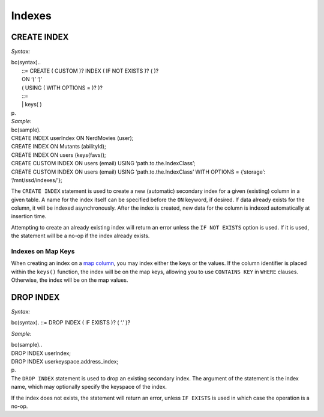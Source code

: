 .. Licensed to the Apache Software Foundation (ASF) under one
.. or more contributor license agreements.  See the NOTICE file
.. distributed with this work for additional information
.. regarding copyright ownership.  The ASF licenses this file
.. to you under the Apache License, Version 2.0 (the
.. "License"); you may not use this file except in compliance
.. with the License.  You may obtain a copy of the License at
..
..     http://www.apache.org/licenses/LICENSE-2.0
..
.. Unless required by applicable law or agreed to in writing, software
.. distributed under the License is distributed on an "AS IS" BASIS,
.. WITHOUT WARRANTIES OR CONDITIONS OF ANY KIND, either express or implied.
.. See the License for the specific language governing permissions and
.. limitations under the License.

.. highlight:: sql

Indexes
-------

CREATE INDEX
^^^^^^^^^^^^

*Syntax:*

| bc(syntax)..
|  ::= CREATE ( CUSTOM )? INDEX ( IF NOT EXISTS )? ( )?
|  ON ‘(’ ‘)’
|  ( USING ( WITH OPTIONS = )? )?

|  ::= 
|  \| keys( )
| p.
| *Sample:*

| bc(sample).
| CREATE INDEX userIndex ON NerdMovies (user);
| CREATE INDEX ON Mutants (abilityId);
| CREATE INDEX ON users (keys(favs));
| CREATE CUSTOM INDEX ON users (email) USING ‘path.to.the.IndexClass’;
| CREATE CUSTOM INDEX ON users (email) USING ‘path.to.the.IndexClass’
  WITH OPTIONS = {’storage’: ‘/mnt/ssd/indexes/’};

The ``CREATE INDEX`` statement is used to create a new (automatic)
secondary index for a given (existing) column in a given table. A name
for the index itself can be specified before the ``ON`` keyword, if
desired. If data already exists for the column, it will be indexed
asynchronously. After the index is created, new data for the column is
indexed automatically at insertion time.

Attempting to create an already existing index will return an error
unless the ``IF NOT EXISTS`` option is used. If it is used, the
statement will be a no-op if the index already exists.

Indexes on Map Keys
~~~~~~~~~~~~~~~~~~~

When creating an index on a `map column <#map>`__, you may index either
the keys or the values. If the column identifier is placed within the
``keys()`` function, the index will be on the map keys, allowing you to
use ``CONTAINS KEY`` in ``WHERE`` clauses. Otherwise, the index will be
on the map values.

DROP INDEX
^^^^^^^^^^

*Syntax:*

bc(syntax). ::= DROP INDEX ( IF EXISTS )? ( ‘.’ )?

*Sample:*

| bc(sample)..
| DROP INDEX userIndex;

| DROP INDEX userkeyspace.address\_index;
| p.
| The ``DROP INDEX`` statement is used to drop an existing secondary
  index. The argument of the statement is the index name, which may
  optionally specify the keyspace of the index.

If the index does not exists, the statement will return an error, unless
``IF EXISTS`` is used in which case the operation is a no-op.
